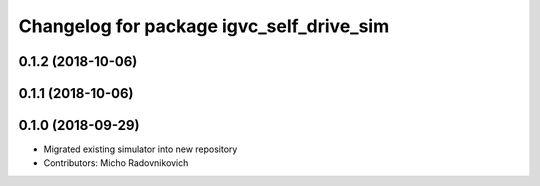 ^^^^^^^^^^^^^^^^^^^^^^^^^^^^^^^^^^^^^^^^^
Changelog for package igvc_self_drive_sim
^^^^^^^^^^^^^^^^^^^^^^^^^^^^^^^^^^^^^^^^^

0.1.2 (2018-10-06)
------------------

0.1.1 (2018-10-06)
------------------

0.1.0 (2018-09-29)
------------------
* Migrated existing simulator into new repository
* Contributors: Micho Radovnikovich
